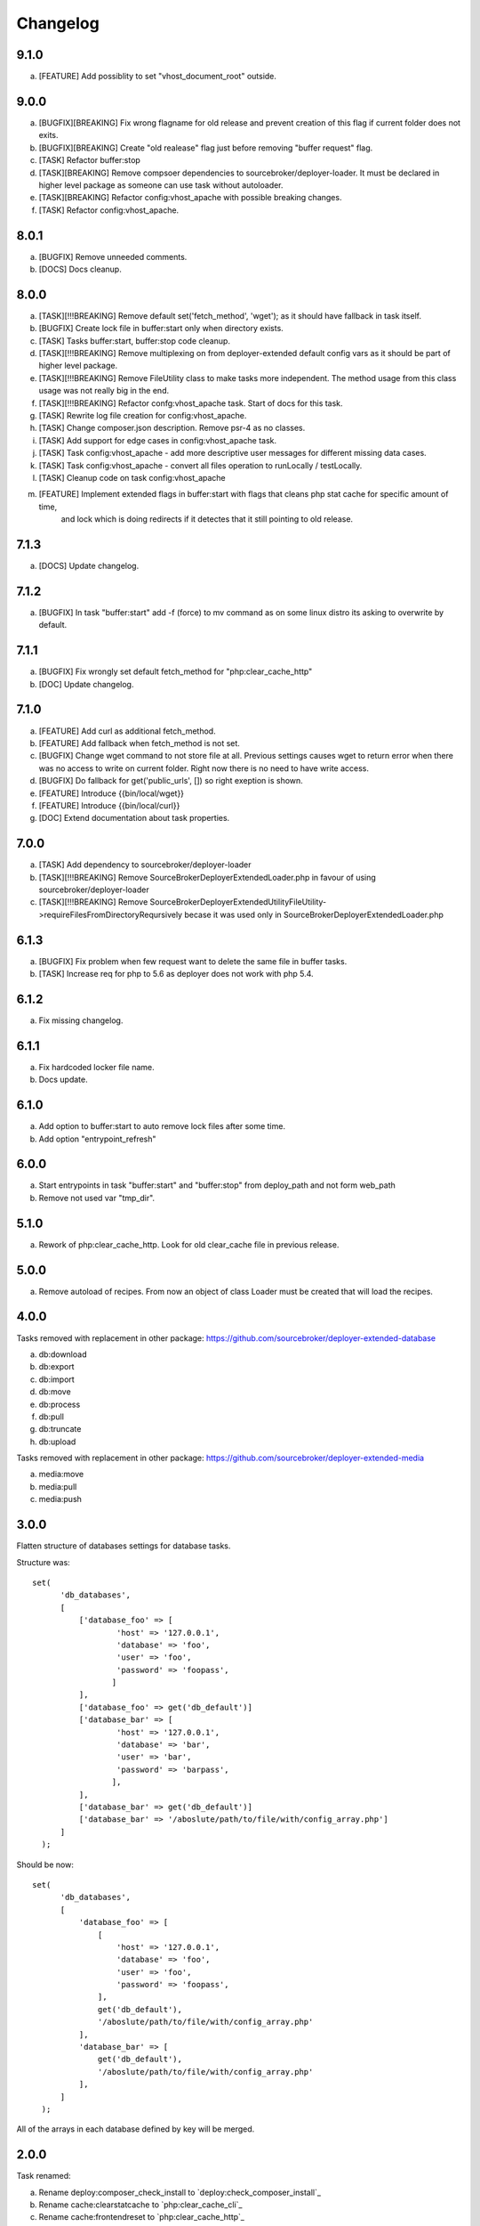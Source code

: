 
Changelog
---------

9.1.0
~~~~~

a) [FEATURE] Add possiblity to set "vhost_document_root" outside.

9.0.0
~~~~~

a) [BUGFIX][BREAKING] Fix wrong flagname for old release and prevent creation of this flag if current folder does not exits.
b) [BUGFIX][BREAKING] Create "old realease" flag just before removing "buffer request" flag.
c) [TASK] Refactor buffer:stop
d) [TASK][BREAKING] Remove compsoer dependencies to sourcebroker/deployer-loader. It must be declared in higher level package as
   someone can use task without autoloader.
e) [TASK][BREAKING] Refactor config:vhost_apache with possible breaking changes.
f) [TASK] Refactor config:vhost_apache.

8.0.1
~~~~~

a) [BUGFIX] Remove unneeded comments.
b) [DOCS] Docs cleanup.

8.0.0
~~~~~

a) [TASK][!!!BREAKING] Remove default set('fetch_method', 'wget'); as it should have fallback in task itself.
b) [BUGFIX] Create lock file in buffer:start only when directory exists.
c) [TASK] Tasks buffer:start, buffer:stop code cleanup.
d) [TASK][!!!BREAKING] Remove multiplexing on from deployer-extended default config vars as it should be part of higher
   level package.
e) [TASK][!!!BREAKING] Remove FileUtility class to make tasks more independent. The method usage from this class
   usage was not really big in the end.
f) [TASK][!!!BREAKING] Refactor confg:vhost_apache task. Start of docs for this task.
g) [TASK] Rewrite log file creation for config:vhost_apache.
h) [TASK] Change composer.json description. Remove psr-4 as no classes.
i) [TASK] Add support for edge cases in config:vhost_apache task.
j) [TASK] Task config:vhost_apache - add more descriptive user messages for different missing data cases.
k) [TASK] Task config:vhost_apache - convert all files operation to runLocally / testLocally.
l) [TASK] Cleanup code on task config:vhost_apache
m) [FEATURE] Implement extended flags in buffer:start with flags that cleans php stat cache for specific amount of time,
    and lock which is doing redirects if it detectes that it still pointing to old release.

7.1.3
~~~~~

a) [DOCS] Update changelog.


7.1.2
~~~~~

a) [BUGFIX] In task "buffer:start" add -f (force) to mv command as on some linux distro its asking to overwrite by default.

7.1.1
~~~~~

a) [BUGFIX] Fix wrongly set default fetch_method for "php:clear_cache_http"
b) [DOC] Update changelog.

7.1.0
~~~~~

a) [FEATURE] Add curl as additional fetch_method.
b) [FEATURE] Add fallback when fetch_method is not set.
c) [BUGFIX] Change wget command to not store file at all. Previous settings causes wget to return error
   when there was no access to write on current folder. Right now there is no need to have write
   access.
d) [BUGFIX] Do fallback for get('public_urls', []) so right exeption is shown.
e) [FEATURE] Introduce {{bin/local/wget}}
f) [FEATURE] Introduce {{bin/local/curl}}
g) [DOC] Extend documentation about task properties.

7.0.0
~~~~~

a) [TASK] Add dependency to sourcebroker/deployer-loader
b) [TASK][!!!BREAKING] Remove SourceBroker\DeployerExtended\Loader.php in favour of using sourcebroker/deployer-loader
c) [TASK][!!!BREAKING] Remove SourceBroker\DeployerExtended\Utility\FileUtility->requireFilesFromDirectoryReqursively
   becase it was used only in SourceBroker\DeployerExtended\Loader.php

6.1.3
~~~~~

a) [BUGFIX] Fix problem when few request want to delete the same file in buffer tasks.
b) [TASK] Increase req for php to 5.6 as deployer does not work with php 5.4.

6.1.2
~~~~~

a) Fix missing changelog.

6.1.1
~~~~~

a) Fix hardcoded locker file name.
b) Docs update.

6.1.0
~~~~~

a) Add option to buffer:start to auto remove lock files after some time.
b) Add option "entrypoint_refresh"

6.0.0
~~~~~

a) Start entrypoints in task "buffer:start" and "buffer:stop" from deploy_path and not form web_path
b) Remove not used var "tmp_dir".

5.1.0
~~~~~

a) Rework of php:clear_cache_http. Look for old clear_cache file in previous release.

5.0.0
~~~~~

a) Remove autoload of recipes. From now an object of class Loader must be created that will load
   the recipes.

4.0.0
~~~~~

Tasks removed with replacement in other package: https://github.com/sourcebroker/deployer-extended-database

a) db:download
b) db:export
c) db:import
d) db:move
e) db:process
f) db:pull
g) db:truncate
h) db:upload

Tasks removed with replacement in other package: https://github.com/sourcebroker/deployer-extended-media

a) media:move
b) media:pull
c) media:push

3.0.0
~~~~~

Flatten structure of databases settings for database tasks.

Structure was:
::

 set(
       'db_databases',
       [
           ['database_foo' => [
                   'host' => '127.0.0.1',
                   'database' => 'foo',
                   'user' => 'foo',
                   'password' => 'foopass',
                  ]
           ],
           ['database_foo' => get('db_default')]
           ['database_bar' => [
                   'host' => '127.0.0.1',
                   'database' => 'bar',
                   'user' => 'bar',
                   'password' => 'barpass',
                  ],
           ],
           ['database_bar' => get('db_default')]
           ['database_bar' => '/aboslute/path/to/file/with/config_array.php']
       ]
   );

Should be now:
::

 set(
       'db_databases',
       [
           'database_foo' => [
               [
                   'host' => '127.0.0.1',
                   'database' => 'foo',
                   'user' => 'foo',
                   'password' => 'foopass',
               ],
               get('db_default'),
               '/aboslute/path/to/file/with/config_array.php'
           ],
           'database_bar' => [
               get('db_default'),
               '/aboslute/path/to/file/with/config_array.php'
           ],
       ]
   );

All of the arrays in each database defined by key will be merged.

2.0.0
~~~~~

Task renamed:

a) Rename deploy:composer_check_install to `deploy:check_composer_install`_
b) Rename cache:clearstatcache to `php:clear_cache_cli`_
c) Rename cache:frontendreset to `php:clear_cache_http`_
d) Rename deploy:vhosts to `config:vhost`_

Task splitted/renamed with no simple replacement:

a) file:remove_recursive_atomic - replaced by `file:rm2steps:1`_, `file:rm2steps:2`_
b) lock:create_lock_files - replaced by `buffer:start`_
c) lock:delete_lock_files - replaced by `buffer:stop`_
d) lock:overwrite_entry_point - replaced by `buffer:start`_

Task removed with no replacement:

a) file:copy_from_shared
b) file:copy_from_previous
c) git:check_status
d) lock:stop_if_http_status_200
